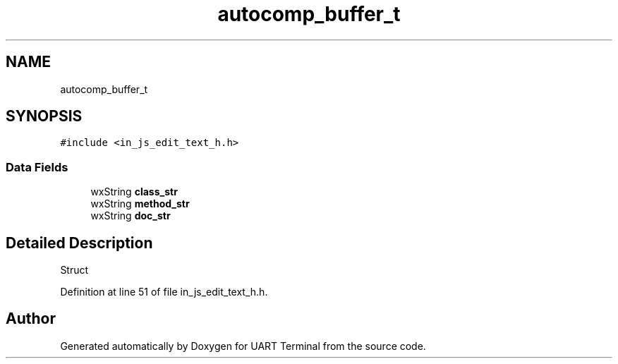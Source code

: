 .TH "autocomp_buffer_t" 3 "Mon Apr 20 2020" "Version V2.0" "UART Terminal" \" -*- nroff -*-
.ad l
.nh
.SH NAME
autocomp_buffer_t
.SH SYNOPSIS
.br
.PP
.PP
\fC#include <in_js_edit_text_h\&.h>\fP
.SS "Data Fields"

.in +1c
.ti -1c
.RI "wxString \fBclass_str\fP"
.br
.ti -1c
.RI "wxString \fBmethod_str\fP"
.br
.ti -1c
.RI "wxString \fBdoc_str\fP"
.br
.in -1c
.SH "Detailed Description"
.PP 
Struct 
.PP
Definition at line 51 of file in_js_edit_text_h\&.h\&.

.SH "Author"
.PP 
Generated automatically by Doxygen for UART Terminal from the source code\&.
